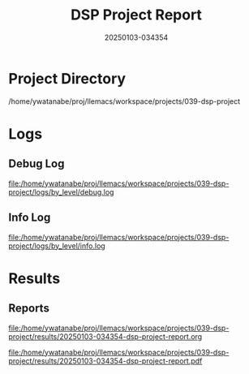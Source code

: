 #+TITLE: DSP Project Report
#+DATE: 20250103-034354

* Project Directory
/home/ywatanabe/proj/llemacs/workspace/projects/039-dsp-project

* Logs
** Debug Log
[[file:/home/ywatanabe/proj/llemacs/workspace/projects/039-dsp-project/logs/by_level/debug.log]]

** Info Log
[[file:/home/ywatanabe/proj/llemacs/workspace/projects/039-dsp-project/logs/by_level/info.log]]

* Results
** Reports
[[file:/home/ywatanabe/proj/llemacs/workspace/projects/039-dsp-project/results/20250103-034354-dsp-project-report.org]]

[[file:/home/ywatanabe/proj/llemacs/workspace/projects/039-dsp-project/results/20250103-034354-dsp-project-report.pdf]]

